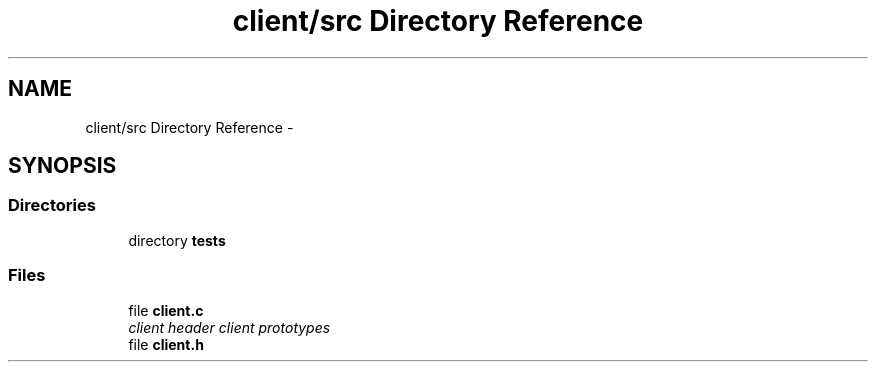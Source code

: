 .TH "client/src Directory Reference" 3 "Tue Nov 3 2015" "Version 0.0.1" "My Project" \" -*- nroff -*-
.ad l
.nh
.SH NAME
client/src Directory Reference \- 
.SH SYNOPSIS
.br
.PP
.SS "Directories"

.in +1c
.ti -1c
.RI "directory \fBtests\fP"
.br
.in -1c
.SS "Files"

.in +1c
.ti -1c
.RI "file \fBclient\&.c\fP"
.br
.RI "\fIclient header client prototypes \fP"
.ti -1c
.RI "file \fBclient\&.h\fP"
.br
.in -1c
